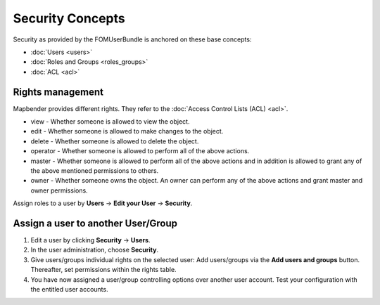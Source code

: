 .. _security:

Security Concepts
#################

Security as provided by the FOMUserBundle is anchored on these base concepts:

- :doc:`Users <users>`
- :doc:`Roles and Groups <roles_groups>`
- :doc:`ACL <acl>`


Rights management
*****************

Mapbender provides different rights. They refer to the :doc:`Access Control Lists (ACL) <acl>`.

* view - Whether someone is allowed to view the object.
* edit - Whether someone is allowed to make changes to the object.
* delete - Whether someone is allowed to delete the object.
* operator - Whether someone is allowed to perform all of the above actions.
* master - Whether someone is allowed to perform all of the above actions and in addition is allowed to grant any of the above mentioned permissions to others.
* owner - Whether someone owns the object. An owner can perform any of the above actions and grant master and owner permissions.

Assign roles to a user by **Users** → **Edit your User** → **Security**.

  .. image:: ../../../figures/mapbender_roles.png
     :width: 100%


Assign a user to another User/Group
***********************************

#. Edit a user by clicking **Security** → **Users**.

#. In the user administration, choose **Security**.

#. Give users/groups individual rights on the selected user: Add users/groups via the **Add users and groups** button. Thereafter, set permissions within the rights table.

#. You have now assigned a user/group controlling options over another user account. Test your configuration with the entitled user accounts.
